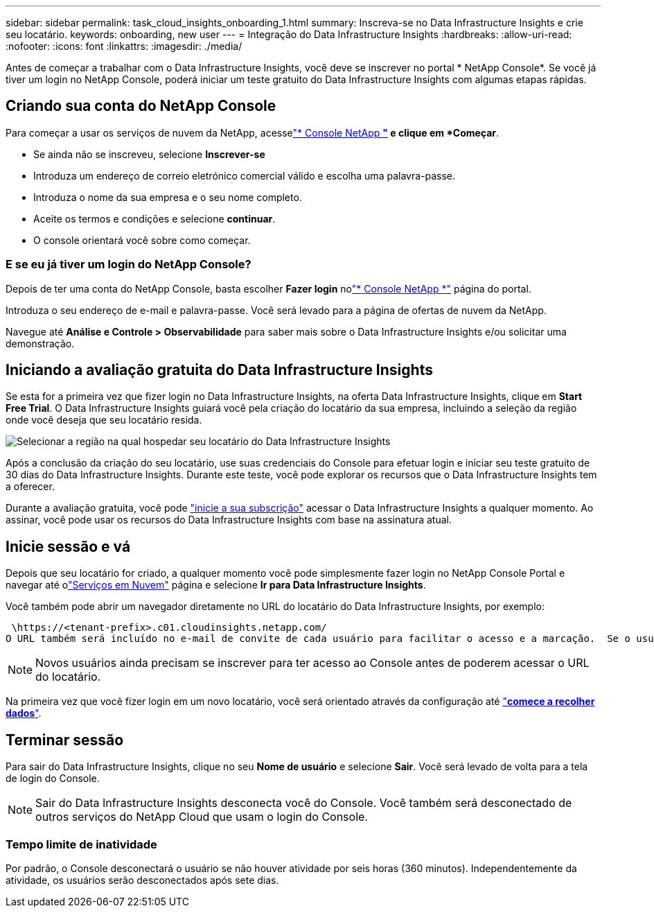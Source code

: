 ---
sidebar: sidebar 
permalink: task_cloud_insights_onboarding_1.html 
summary: Inscreva-se no Data Infrastructure Insights e crie seu locatário. 
keywords: onboarding, new user 
---
= Integração do Data Infrastructure Insights
:hardbreaks:
:allow-uri-read: 
:nofooter: 
:icons: font
:linkattrs: 
:imagesdir: ./media/


[role="lead"]
Antes de começar a trabalhar com o Data Infrastructure Insights, você deve se inscrever no portal * NetApp Console*.  Se você já tiver um login no NetApp Console, poderá iniciar um teste gratuito do Data Infrastructure Insights com algumas etapas rápidas.



== Criando sua conta do NetApp Console

Para começar a usar os serviços de nuvem da NetApp, acesselink:https://console.netapp.com/["* Console NetApp *"^] e clique em *Começar*.

* Se ainda não se inscreveu, selecione *Inscrever-se*
* Introduza um endereço de correio eletrónico comercial válido e escolha uma palavra-passe.
* Introduza o nome da sua empresa e o seu nome completo.
* Aceite os termos e condições e selecione *continuar*.
* O console orientará você sobre como começar.




=== E se eu já tiver um login do NetApp Console?

Depois de ter uma conta do NetApp Console, basta escolher *Fazer login* nolink:https://console.netapp.com/["* Console NetApp *"^] página do portal.

Introduza o seu endereço de e-mail e palavra-passe. Você será levado para a página de ofertas de nuvem da NetApp.

Navegue até *Análise e Controle > Observabilidade* para saber mais sobre o Data Infrastructure Insights e/ou solicitar uma demonstração.



== Iniciando a avaliação gratuita do Data Infrastructure Insights

Se esta for a primeira vez que fizer login no Data Infrastructure Insights, na oferta Data Infrastructure Insights, clique em *Start Free Trial*. O Data Infrastructure Insights guiará você pela criação do locatário da sua empresa, incluindo a seleção da região onde você deseja que seu locatário resida.

image:trial_region_selector.png["Selecionar a região na qual hospedar seu locatário do Data Infrastructure Insights"]

Após a conclusão da criação do seu locatário, use suas credenciais do Console para efetuar login e iniciar seu teste gratuito de 30 dias do Data Infrastructure Insights.  Durante este teste, você pode explorar os recursos que o Data Infrastructure Insights tem a oferecer.

Durante a avaliação gratuita, você pode link:concept_subscribing_to_cloud_insights.html["inicie a sua subscrição"] acessar o Data Infrastructure Insights a qualquer momento. Ao assinar, você pode usar os recursos do Data Infrastructure Insights com base na assinatura atual.



== Inicie sessão e vá

Depois que seu locatário for criado, a qualquer momento você pode simplesmente fazer login no NetApp Console Portal e navegar até olink:https://services.cloud.netapp.com["Serviços em Nuvem"] página e selecione *Ir para Data Infrastructure Insights*.

Você também pode abrir um navegador diretamente no URL do locatário do Data Infrastructure Insights, por exemplo:

 \https://<tenant-prefix>.c01.cloudinsights.netapp.com/
O URL também será incluído no e-mail de convite de cada usuário para facilitar o acesso e a marcação.  Se o usuário ainda não estiver conectado ao Console, ele será solicitado a fazer login.


NOTE: Novos usuários ainda precisam se inscrever para ter acesso ao Console antes de poderem acessar o URL do locatário.

Na primeira vez que você fizer login em um novo locatário, você será orientado através da configuração até link:task_getting_started_with_cloud_insights.html["*comece a recolher dados*"].



== Terminar sessão

Para sair do Data Infrastructure Insights, clique no seu *Nome de usuário* e selecione *Sair*.  Você será levado de volta para a tela de login do Console.


NOTE: Sair do Data Infrastructure Insights desconecta você do Console.  Você também será desconectado de outros serviços do NetApp Cloud que usam o login do Console.



=== Tempo limite de inatividade

Por padrão, o Console desconectará o usuário se não houver atividade por seis horas (360 minutos).  Independentemente da atividade, os usuários serão desconectados após sete dias.
